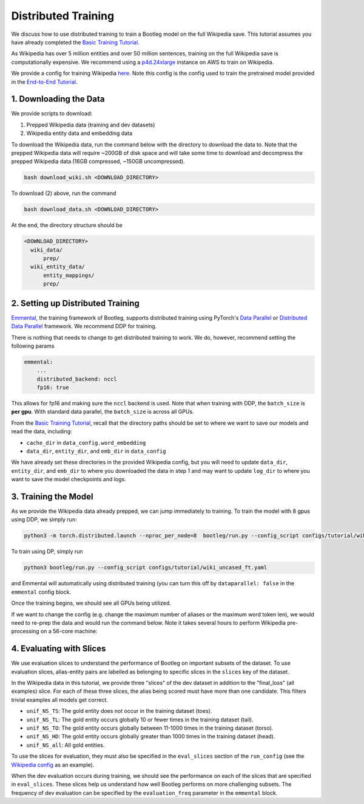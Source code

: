 
Distributed Training
====================

We discuss how to use distributed training to train a Bootleg model on the full Wikipedia save. This tutorial assumes you have already completed the `Basic Training Tutorial`_.

As Wikipedia has over 5 million entities and over 50 million sentences, training on the full Wikipedia save is computationally expensive. We recommend using a `p4d.24xlarge <https://aws.amazon.com/ec2/instance-types/p4/>`_ instance on AWS to train on Wikipedia.

We provide a config for training Wikipedia `here <https://github.com/HazyResearch/bootleg/tree/master/configs/tutorial/wiki_uncased_ft.yaml>`_. Note this config is the config used to train the pretrained model provided in the `End-to-End Tutorial <https://github.com/HazyResearch/bootleg/tree/master/tutorials/end2end_ned_tutorial.ipynb>`_.

1. Downloading the Data
-----------------------

We provide scripts to download:


#. Prepped Wikipedia data (training and dev datasets)
#. Wikipedia entity data and embedding data

To download the Wikipedia data, run the command below with the directory to download the data to. Note that the prepped Wikipedia data will require ~200GB of disk space and will take some time to download and decompress the prepped Wikipedia data (16GB compressed, ~150GB uncompressed).

.. code-block::

   bash download_wiki.sh <DOWNLOAD_DIRECTORY>

To download (2) above, run the command

.. code-block::

   bash download_data.sh <DOWNLOAD_DIRECTORY>

At the end, the directory structure should be

.. code-block::

  <DOWNLOAD_DIRECTORY>
    wiki_data/
        prep/
    wiki_entity_data/
        entity_mappings/
        prep/

2. Setting up Distributed Training
----------------------------------

`Emmental <https://github.com/SenWu/emmental>`_, the training framework of Bootleg, supports distributed training using PyTorch's `Data Parallel <https://pytorch.org/tutorials/beginner/blitz/data_parallel_tutorial.html>`_ or `Distributed Data Parallel <https://pytorch.org/docs/stable/notes/ddp.html>`_ framework. We recommend DDP for training.

There is nothing that needs to change to get distributed training to work. We do, however, recommend setting the following params

.. code-block::

    emmental:
        ...
        distributed_backend: nccl
        fp16: true

This allows for fp16 and making sure the ``nccl`` backend is used. Note that when training with DDP, the ``batch_size`` is **per gpu**. With standard data parallel, the ``batch_size`` is across all GPUs.

From the `Basic Training Tutorial`_, recall that the directory paths should be set to where we want to save our models and read the data, including:

* ``cache_dir`` in ``data_config.word_embedding``
* ``data_dir``, ``entity_dir``, and ``emb_dir`` in ``data_config``

We have already set these directories in the provided Wikipedia config, but you will need to update ``data_dir``, ``entity_dir``, and ``emb_dir`` to where you downloaded the data in step 1 and may want to update ``log_dir`` to where you want to save the model checkpoints and logs.

3. Training the Model
---------------------

As we provide the Wikipedia data already prepped, we can jump immediately to training. To train the model with 8 gpus using DDP, we simply run:

.. code-block::

   python3 -m torch.distributed.launch --nproc_per_node=8  bootleg/run.py --config_script configs/tutorial/wiki_uncased_ft.yaml

To train using DP, simply run

.. code-block::

   python3 bootleg/run.py --config_script configs/tutorial/wiki_uncased_ft.yaml

and Emmental will automatically using distributed training (you can turn this off by ``dataparallel: false`` in the ``emmental`` config block.

Once the training begins, we should see all GPUs being utilized.

If we want to change the config (e.g. change the maximum number of aliases or the maximum word token len), we would need to re-prep the data and would run the command below. Note it takes several hours to perform Wikipedia pre-processing on a 56-core machine:

4. Evaluating with Slices
-------------------------

We use evaluation slices to understand the performance of Bootleg on important subsets of the dataset. To use evaluation slices, alias-entity pairs are labelled as belonging to specific slices in the ``slices`` key of the dataset.

In the Wikipedia data in this tutorial, we provide three "slices" of the dev dataset in addition to the "final_loss" (all examples) slice. For each of these three slices, the alias being scored must have more than one candidate. This filters trivial examples all models get correct.


* ``unif_NS_TS``: The gold entity does not occur in the training dataset (toes).
* ``unif_NS_TL``: The gold entity occurs globally 10 or fewer times in the training dataset (tail).
* ``unif_NS_TO``: The gold entity occurs globally between 11-1000 times in the training dataset (torso).
* ``unif_NS_HD``: The gold entity occurs globally greater than 1000 times in the training dataset (head).
* ``unif_NS_all``: All gold entities.

To use the slices for evaluation, they must also be specified in the ``eval_slices`` section of the ``run_config`` (see the `Wikipedia config`_ as an example).

When the dev evaluation occurs during training, we should see the performance on each of the slices that are specified in ``eval_slices``. These slices help us understand how well Bootleg performs on more challenging subsets. The frequency of dev evaluation can be specified by the ``evaluation_freq`` parameter in the ``emmental`` block.


.. _Basic Training Tutorial: ../gettingstarted/training.html>
.. _Wikipedia config: https://github.com/HazyResearch/bootleg/tree/master/configs/tutorial/wiki_uncased_ft.yaml